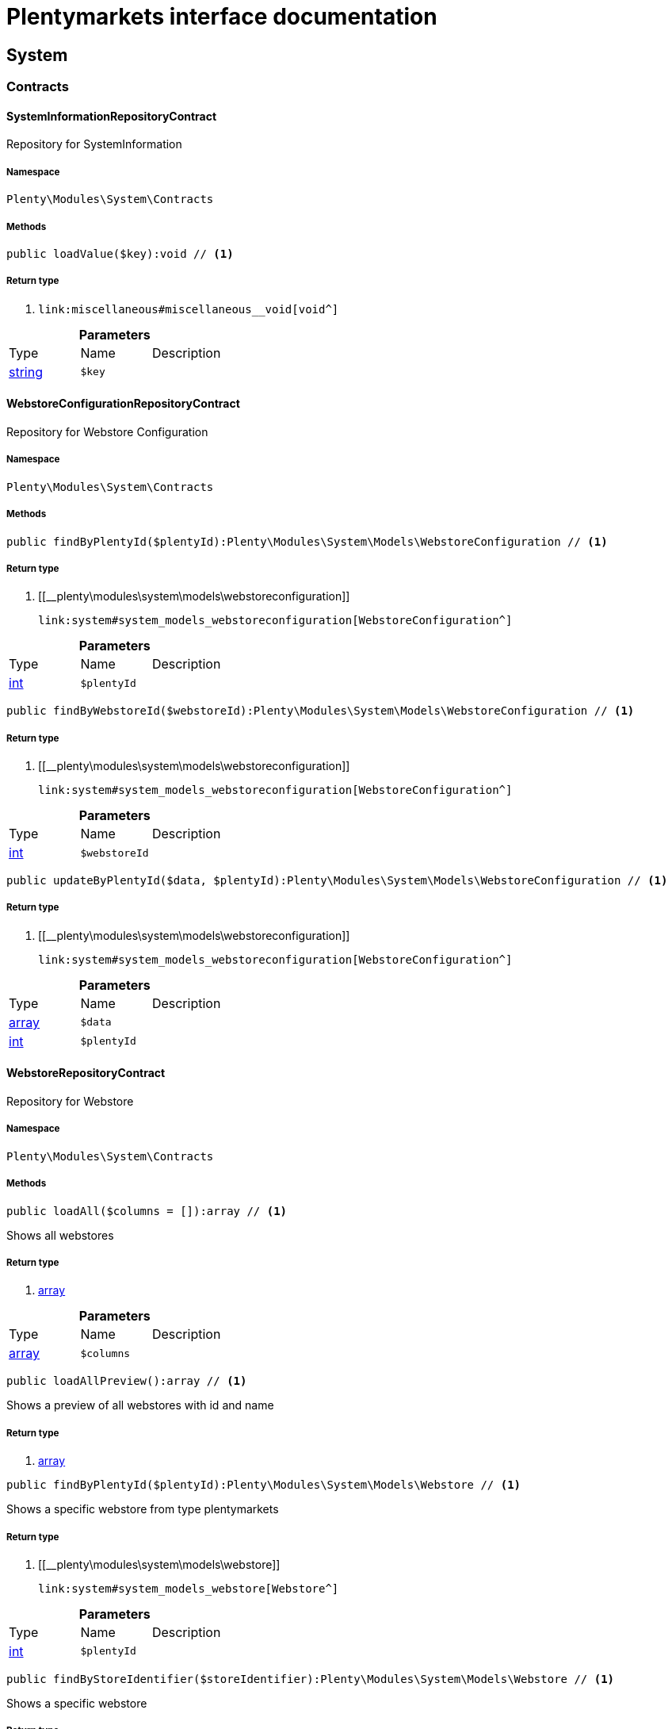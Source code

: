 :table-caption!:
:example-caption!:
:source-highlighter: prettify
:sectids!:
= Plentymarkets interface documentation


[[system_system]]
== System

[[system_system_contracts]]
===  Contracts
[[system_contracts_systeminformationrepositorycontract]]
==== SystemInformationRepositoryContract

Repository for SystemInformation



===== Namespace

`Plenty\Modules\System\Contracts`






===== Methods

[source%nowrap, php]
----

public loadValue($key):void // <1>

----


    



===== Return type
    
<1> [[__void]]

    link:miscellaneous#miscellaneous__void[void^]

    

.*Parameters*
|===
|Type |Name |Description
|link:http://php.net/string[string^]
a|`$key`
|
|===



[[system_contracts_webstoreconfigurationrepositorycontract]]
==== WebstoreConfigurationRepositoryContract

Repository for Webstore Configuration



===== Namespace

`Plenty\Modules\System\Contracts`






===== Methods

[source%nowrap, php]
----

public findByPlentyId($plentyId):Plenty\Modules\System\Models\WebstoreConfiguration // <1>

----


    



===== Return type
    
<1> [[__plenty\modules\system\models\webstoreconfiguration]]

    link:system#system_models_webstoreconfiguration[WebstoreConfiguration^]

    

.*Parameters*
|===
|Type |Name |Description
|link:http://php.net/int[int^]
a|`$plentyId`
|
|===


[source%nowrap, php]
----

public findByWebstoreId($webstoreId):Plenty\Modules\System\Models\WebstoreConfiguration // <1>

----


    



===== Return type
    
<1> [[__plenty\modules\system\models\webstoreconfiguration]]

    link:system#system_models_webstoreconfiguration[WebstoreConfiguration^]

    

.*Parameters*
|===
|Type |Name |Description
|link:http://php.net/int[int^]
a|`$webstoreId`
|
|===


[source%nowrap, php]
----

public updateByPlentyId($data, $plentyId):Plenty\Modules\System\Models\WebstoreConfiguration // <1>

----


    



===== Return type
    
<1> [[__plenty\modules\system\models\webstoreconfiguration]]

    link:system#system_models_webstoreconfiguration[WebstoreConfiguration^]

    

.*Parameters*
|===
|Type |Name |Description
|link:http://php.net/array[array^]
a|`$data`
|

|link:http://php.net/int[int^]
a|`$plentyId`
|
|===



[[system_contracts_webstorerepositorycontract]]
==== WebstoreRepositoryContract

Repository for Webstore



===== Namespace

`Plenty\Modules\System\Contracts`






===== Methods

[source%nowrap, php]
----

public loadAll($columns = []):array // <1>

----


    
Shows all webstores


===== Return type
    
<1> link:http://php.net/array[array^]
    

.*Parameters*
|===
|Type |Name |Description
|link:http://php.net/array[array^]
a|`$columns`
|
|===


[source%nowrap, php]
----

public loadAllPreview():array // <1>

----


    
Shows a preview of all webstores with id and name


===== Return type
    
<1> link:http://php.net/array[array^]
    

[source%nowrap, php]
----

public findByPlentyId($plentyId):Plenty\Modules\System\Models\Webstore // <1>

----


    
Shows a specific webstore from type plentymarkets


===== Return type
    
<1> [[__plenty\modules\system\models\webstore]]

    link:system#system_models_webstore[Webstore^]

    

.*Parameters*
|===
|Type |Name |Description
|link:http://php.net/int[int^]
a|`$plentyId`
|
|===


[source%nowrap, php]
----

public findByStoreIdentifier($storeIdentifier):Plenty\Modules\System\Models\Webstore // <1>

----


    
Shows a specific webstore


===== Return type
    
<1> [[__plenty\modules\system\models\webstore]]

    link:system#system_models_webstore[Webstore^]

    

.*Parameters*
|===
|Type |Name |Description
|link:http://php.net/int[int^]
a|`$storeIdentifier`
|
|===


[source%nowrap, php]
----

public findById($clientId):Plenty\Modules\System\Models\Webstore // <1>

----


    
Shows a specific webstore


===== Return type
    
<1> [[__plenty\modules\system\models\webstore]]

    link:system#system_models_webstore[Webstore^]

    

.*Parameters*
|===
|Type |Name |Description
|link:http://php.net/int[int^]
a|`$clientId`
|The client ID (webstore ID).
|===


[[system_system_models]]
===  Models
[[system_models_webstore]]
==== Webstore

The webstore model



===== Namespace

`Plenty\Modules\System\Models`





.Properties
|===
|Type |Name |Description

|link:http://php.net/int[int^]
    |id
    |The ID of the client (store)
|link:http://php.net/string[string^]
    |name
    |The name of the client (store)
|link:http://php.net/string[string^]
    |type
    |The type of the client (store)
|link:http://php.net/int[int^]
    |storeIdentifier
    |The identifier of the client (store)
|[[__plenty\modules\system\models\webstoreconfiguration]]

    link:system#system_models_webstoreconfiguration[WebstoreConfiguration^]

    |configuration
    |The configuration information of the client (store)
|[[__]]

    link:miscellaneous#miscellaneous__[^]

    |locations
    |The accounting locations of the client (store)
|[[__plenty\modules\plugin\pluginset\models\pluginset]]

    link:plugin#plugin_models_pluginset[PluginSet^]

    |pluginSet
    |The plugin set of the client (store)
|link:http://php.net/int[int^]
    |pluginSetId
    |The plugin set id of the client (store)
|===


===== Methods

[source%nowrap, php]
----

public toArray()

----


    
Returns this model as an array.




[[system_models_webstoreconfiguration]]
==== WebstoreConfiguration

The Webstore Configuration Model



===== Namespace

`Plenty\Modules\System\Models`





.Properties
|===
|Type |Name |Description

|link:http://php.net/int[int^]
    |webstoreId
    |
|link:http://php.net/int[int^]
    |error404ContentPageId
    |
|link:http://php.net/int[int^]
    |attributesDropDown
    |
|link:http://php.net/int[int^]
    |attributeSelectDefaultOption
    |
|link:http://php.net/int[int^]
    |attributeVariantCheck
    |
|link:http://php.net/int[int^]
    |attributeWithMarkup
    |
|link:http://php.net/int[int^]
    |bankContentPageId
    |
|link:http://php.net/int[int^]
    |basketReservationTime
    |
|link:http://php.net/int[int^]
    |cancellationRightsContentPageId
    |
|link:http://php.net/int[int^]
    |categoryItemCount
    |
|link:http://php.net/int[int^]
    |categoryLevelLimit
    |
|link:http://php.net/int[int^]
    |closed
    |
|link:http://php.net/int[int^]
    |defaultAccountingLocation
    |
|link:http://php.net/string[string^]
    |defaultCurrency
    |
|link:http://php.net/string[string^]
    |defaultLanguage
    |
|link:http://php.net/string[string^]
    |defaultLayout
    |
|link:http://php.net/int[int^]
    |defaultShippingCountryId
    |
|link:http://php.net/array[array^]
    |defaultShippingCountryList
    |
|link:http://php.net/array[array^]
    |defaultCurrencyList
    |
|link:http://php.net/int[int^]
    |defaultParcelServiceId
    |
|link:http://php.net/int[int^]
    |defaultParcelServicePresetId
    |
|link:http://php.net/int[int^]
    |defaultMethodOfPaymentId
    |
|link:http://php.net/int[int^]
    |defaultCustomerClassId
    |
|link:http://php.net/int[int^]
    |dhlPackstationValidation
    |
|link:http://php.net/int[int^]
    |dhlAllowPackstationActive
    |
|link:http://php.net/float[float^]
    |dhlLimitOrderAmountForPackstation
    |
|link:http://php.net/int[int^]
    |dhlAllowPostidentActive
    |
|link:http://php.net/float[float^]
    |displayAttributeMarkup
    |
|link:http://php.net/string[string^]
    |displayItemName
    |
|link:http://php.net/int[int^]
    |displayItemOnly4Customer
    |
|link:http://php.net/int[int^]
    |displayPriceColumn
    |
|link:http://php.net/int[int^]
    |displayPriceNetto
    |
|link:http://php.net/string[string^]
    |doctype
    |
|link:http://php.net/string[string^]
    |domain
    |
|link:http://php.net/string[string^]
    |domainSsl
    |
|link:http://php.net/int[int^]
    |dontSplitItemBundle
    |
|link:http://php.net/string[string^]
    |faviconPath
    |
|link:http://php.net/int[int^]
    |frontPageContentPageId
    |
|link:http://php.net/int[int^]
    |helpContentPageId
    |
|link:http://php.net/int[int^]
    |itemNotFoundContentPageId
    |
|link:http://php.net/int[int^]
    |paymentMethodsContentPageId
    |
|link:http://php.net/int[int^]
    |contactContentPageId
    |
|link:http://php.net/int[int^]
    |legalDisclosureContentPageId
    |
|link:http://php.net/int[int^]
    |blogRatingActive
    |
|link:http://php.net/int[int^]
    |blogMaxRatingPoints
    |
|link:http://php.net/int[int^]
    |blogCommentsActive
    |
|link:http://php.net/int[int^]
    |blogNewFeedbackVisibility
    |
|link:http://php.net/int[int^]
    |blogCustomerNameVisibility
    |
|link:http://php.net/int[int^]
    |itemMaxRatingPoints
    |
|link:http://php.net/int[int^]
    |itemCommentsActive
    |
|link:http://php.net/int[int^]
    |itemNewFeedbackVisibility
    |
|link:http://php.net/int[int^]
    |itemCustomerNameVisibility
    |
|link:http://php.net/int[int^]
    |categoryRatingActive
    |
|link:http://php.net/int[int^]
    |categoryMaxRatingPoints
    |
|link:http://php.net/int[int^]
    |categoryCommentsActive
    |
|link:http://php.net/int[int^]
    |categoryNewFeedbackVisibility
    |
|link:http://php.net/int[int^]
    |categoryCustomerNameVisibility
    |
|link:http://php.net/int[int^]
    |choiceNominationRatingActive
    |
|link:http://php.net/int[int^]
    |choiceNominationMaxRatingPoints
    |
|link:http://php.net/int[int^]
    |choiceNominationCommentsActive
    |
|link:http://php.net/int[int^]
    |choiceNominationNewFeedbackVisibility
    |
|link:http://php.net/int[int^]
    |choiceNominationCustomerNameVisibility
    |
|link:http://php.net/int[int^]
    |feedbackRatingActive
    |
|link:http://php.net/int[int^]
    |feedbackMaxRatingPoints
    |
|link:http://php.net/int[int^]
    |feedbackCommentsActive
    |
|link:http://php.net/int[int^]
    |feedbackNewFeedbackVisibility
    |
|link:http://php.net/int[int^]
    |feedbackCustomerNameVisibility
    |
|link:http://php.net/array[array^]
    |languageList
    |
|link:http://php.net/int[int^]
    |languageMode
    |
|link:http://php.net/int[int^]
    |loginMode
    |
|link:http://php.net/int[int^]
    |oversellingWarning
    |
|link:http://php.net/int[int^]
    |maxLoginAttempts
    |
|link:http://php.net/int[int^]
    |mobileRedirectActive
    |
|link:http://php.net/int[int^]
    |mobileRedirectUrl
    |
|link:http://php.net/int[int^]
    |mobileRedirectItemUrl
    |
|link:http://php.net/string[string^]
    |name
    |
|link:http://php.net/int[int^]
    |newsletterDirId
    |
|link:http://php.net/int[int^]
    |paypalAccount
    |
|link:http://php.net/array[array^]
    |ebayAccount
    |
|link:http://php.net/int[int^]
    |privacyPolicyContentPageId
    |
|link:http://php.net/string[string^]
    |rootDir
    |
|link:http://php.net/int[int^]
    |sessionLifetime
    |
|link:http://php.net/int[int^]
    |shippingContentPageId
    |
|link:http://php.net/int[int^]
    |socialMedia
    |
|link:http://php.net/int[int^]
    |termsConditionsContentPageId
    |
|link:http://php.net/string[string^]
    |trustedShopsCertificationDeSealHtml
    |
|link:http://php.net/string[string^]
    |trustedShopsCertificationDeTrustedShopsId
    |
|link:http://php.net/string[string^]
    |trustedShopsCertificationEnSealHtml
    |
|link:http://php.net/string[string^]
    |trustedShopsCertificationEnTrustedShopsId
    |
|link:http://php.net/string[string^]
    |trustedShopsCertificationFrSealHtml
    |
|link:http://php.net/string[string^]
    |trustedShopsCertificationFrTrustedShopsId
    |
|link:http://php.net/string[string^]
    |urlFacebook
    |
|link:http://php.net/string[string^]
    |urlFileExtension
    |
|link:http://php.net/string[string^]
    |urlGooglePlus
    |
|link:http://php.net/string[string^]
    |urlItemCategory
    |
|link:http://php.net/string[string^]
    |urlItemContent
    |
|link:http://php.net/string[string^]
    |urlLinking
    |
|link:http://php.net/string[string^]
    |urlNeedle
    |
|link:http://php.net/string[string^]
    |urlTitleItemContent
    |
|link:http://php.net/string[string^]
    |urlTitleItemName
    |
|link:http://php.net/string[string^]
    |urlTwitter
    |
|link:http://php.net/int[int^]
    |useCharacterCrossSelling
    |
|link:http://php.net/int[int^]
    |useDefaultShippingCountryAsShopCountry
    |
|link:http://php.net/int[int^]
    |calcEbayShippingCostsActive
    |
|link:http://php.net/int[int^]
    |autoGroupOpenEbayTransactions
    |
|link:http://php.net/int[int^]
    |calcRicardoShippingCostsActive
    |
|link:http://php.net/int[int^]
    |calcHoodShippingCostsActive
    |
|link:http://php.net/int[int^]
    |ebayDownsellingActive
    |
|link:http://php.net/int[int^]
    |addressCheckRegistrationSave
    |
|link:http://php.net/int[int^]
    |addressCheckRegistrationInput
    |
|link:http://php.net/int[int^]
    |addressCheckInvoiceDetailsSave
    |
|link:http://php.net/int[int^]
    |addressCheckInvoiceDetailsInput
    |
|link:http://php.net/int[int^]
    |addressCheckShippingDetailsSave
    |
|link:http://php.net/int[int^]
    |addressCheckShippingDetailsInput
    |
|link:http://php.net/int[int^]
    |addressCheckCustomerDetailsSave
    |
|link:http://php.net/int[int^]
    |addressCheckCustomerDetailsInput
    |
|link:http://php.net/int[int^]
    |addressCheckAfterDays
    |
|link:http://php.net/int[int^]
    |facebookLoginActive
    |
|link:http://php.net/int[int^]
    |itemCategorySorting1
    |
|link:http://php.net/int[int^]
    |itemCategorySorting2
    |
|link:http://php.net/int[int^]
    |itemSortByMonthlySales
    |
|link:http://php.net/int[int^]
    |showBasePriceActive
    |
|link:http://php.net/int[int^]
    |jumpPaymentActive
    |
|link:http://php.net/int[int^]
    |jumpShippingActive
    |
|link:http://php.net/int[int^]
    |showContentTermsFsk
    |
|link:http://php.net/int[int^]
    |newsletterRegistrationActive
    |
|link:http://php.net/int[int^]
    |ignoreCouponMinOrderValueActive
    |
|link:http://php.net/int[int^]
    |ipAddressSaveInactive
    |
|link:http://php.net/int[int^]
    |reuseOrderActive
    |
|link:http://php.net/int[int^]
    |editOrderActive
    |
|link:http://php.net/int[int^]
    |currencySymbol
    |
|link:http://php.net/int[int^]
    |externalVatCheckInactive
    |
|link:http://php.net/int[int^]
    |customerRegistrationCheck
    |
|link:http://php.net/int[int^]
    |schedulerPropertyID
    |
|link:http://php.net/int[int^]
    |customerLoginMethod
    |
|link:http://php.net/int[int^]
    |watchlistActive
    |
|link:http://php.net/int[int^]
    |itemwishlistActive
    |
|link:http://php.net/int[int^]
    |documentsActive
    |
|link:http://php.net/int[int^]
    |dynamicExportActive
    |
|link:http://php.net/int[int^]
    |couponVisibilityActive
    |
|link:http://php.net/int[int^]
    |retoureMethod
    |
|link:http://php.net/int[int^]
    |itemlistPrice
    |
|link:http://php.net/int[int^]
    |itemlistWeight
    |
|link:http://php.net/int[int^]
    |schedulerActive
    |
|link:http://php.net/int[int^]
    |editSchedulerPaymentMethodActive
    |
|link:http://php.net/int[int^]
    |showSEPAMandateDownload
    |
|link:http://php.net/int[int^]
    |changeEmailActive
    |
|link:http://php.net/int[int^]
    |changePasswordActive
    |
|link:http://php.net/int[int^]
    |changePasswordSendmail
    |
|link:http://php.net/int[int^]
    |logoutHiddenActive
    |
|link:http://php.net/int[int^]
    |displayStatusInactive
    |
|link:http://php.net/int[int^]
    |displayMyAccountPaymentDateInactive
    |
|link:http://php.net/int[int^]
    |displayMyAccountDeliveryDateInactive
    |
|link:http://php.net/int[int^]
    |displayWeightInactive
    |
|link:http://php.net/int[int^]
    |displayInvoiceDownload
    |
|link:http://php.net/int[int^]
    |displayShippingDateActive
    |
|link:http://php.net/int[int^]
    |minimumOrderValue
    |
|link:http://php.net/array[array^]
    |itemAvailabilityDisabledList
    |
|link:http://php.net/array[array^]
    |itemMeasureUnit
    |
|link:http://php.net/int[int^]
    |quickloginValidDays
    |
|link:http://php.net/int[int^]
    |captchaCodeInactive
    |
|link:http://php.net/int[int^]
    |itemListingOrderImportItemName
    |
|link:http://php.net/int[int^]
    |orderRowDeliveryDate
    |
|link:http://php.net/array[array^]
    |browserLanguage
    |
|link:http://php.net/int[int^]
    |categoryRedirectActive
    |
|link:http://php.net/int[int^]
    |itemRedirectActive
    |
|link:http://php.net/string[string^]
    |googleRecaptchaApiWebsitekey
    |
|link:http://php.net/string[string^]
    |itemSearchEngine
    |
|link:http://php.net/bool[bool^]
    |itemRatingAllowComments
    |
|link:http://php.net/bool[bool^]
    |itemRatingMaxRatingPoints
    |
|link:http://php.net/bool[bool^]
    |itemRatingActive
    |
|link:http://php.net/int[int^]
    |currencyConversion
    |
|link:http://php.net/int[int^]
    |urlTrailingSlash
    |
|link:http://php.net/bool[bool^]
    |isCookieSubdomainIndependent
    |
|===


===== Methods

[source%nowrap, php]
----

public toArray()

----


    
Returns this model as an array.



[[system_module]]
== Module

[[system_module_contracts]]
===  Contracts
[[system_contracts_plentymodulerepositorycontract]]
==== PlentyModuleRepositoryContract

PlentyModuleRepositoryContract



===== Namespace

`Plenty\Modules\System\Module\Contracts`






===== Methods

[source%nowrap, php]
----

public isActive($module):bool // <1>

----


    
Returns whether or not a given module is active


===== Return type
    
<1> link:http://php.net/bool[bool^]
    

.*Parameters*
|===
|Type |Name |Description
|link:http://php.net/string[string^]
a|`$module`
|The keyPath for the module
|===


[source%nowrap, php]
----

public isHidden($module):bool // <1>

----


    
Returns whether or not a given module is hidden


===== Return type
    
<1> link:http://php.net/bool[bool^]
    

.*Parameters*
|===
|Type |Name |Description
|link:http://php.net/string[string^]
a|`$module`
|The keyPath for the module
|===


[source%nowrap, php]
----

public getQuantity($module):int // <1>

----


    
Get the &#039;quantity&#039; attribute of the given module


===== Return type
    
<1> link:http://php.net/int[int^]
    

.*Parameters*
|===
|Type |Name |Description
|link:http://php.net/string[string^]
a|`$module`
|keyPath of the module in Question
|===


[source%nowrap, php]
----

public getValueForModule($module, $value):void // <1>

----


    
Get any value for any module


===== Return type
    
<1> [[__void]]

    link:miscellaneous#miscellaneous__void[void^]

    

.*Parameters*
|===
|Type |Name |Description
|link:http://php.net/string[string^]
a|`$module`
|The keyPath of the module

|link:http://php.net/string[string^]
a|`$value`
|The key for the value
|===


[[system_statistic]]
== Statistic

[[system_statistic_models]]
===  Models
[[system_models_cloudmetrics]]
==== CloudMetrics

Represent cloud metrics for a specific day



===== Namespace

`Plenty\Modules\System\Statistic\Models`





.Properties
|===
|Type |Name |Description

|link:http://php.net/int[int^]
    |plentyId
    |
|link:http://php.net/string[string^]
    |date
    |
|link:http://php.net/int[int^]
    |webspaceMB
    |
|link:http://php.net/int[int^]
    |webspaceDocumentsMB
    |
|link:http://php.net/int[int^]
    |websiteContentMB
    |
|link:http://php.net/int[int^]
    |cloudSpaceDocumentsMB
    |
|link:http://php.net/int[int^]
    |cloudSpaceItemsMB
    |
|link:http://php.net/int[int^]
    |cloudSpacePrivateMB
    |
|link:http://php.net/int[int^]
    |cloudSpacePublicMB
    |
|link:http://php.net/int[int^]
    |dbSpaceMb
    |
|link:http://php.net/int[int^]
    |websiteTrafficMB
    |
|link:http://php.net/int[int^]
    |cdnTrafficMB
    |
|link:http://php.net/int[int^]
    |cdnTrafficCount
    |
|link:http://php.net/int[int^]
    |contentCachingPutRequests
    |
|link:http://php.net/int[int^]
    |contentCachingGetRequests
    |
|link:http://php.net/int[int^]
    |userAccounts
    |
|link:http://php.net/int[int^]
    |warehouses
    |
|link:http://php.net/int[int^]
    |warehousesSales
    |
|link:http://php.net/int[int^]
    |facetSearchItems
    |
|link:http://php.net/int[int^]
    |facetSearchCalls
    |
|link:http://php.net/int[int^]
    |items
    |
|link:http://php.net/int[int^]
    |itemVariations
    |
|link:http://php.net/int[int^]
    |hbciDailyAccounts
    |
|link:http://php.net/int[int^]
    |hbciHourlyAccounts
    |
|link:http://php.net/int[int^]
    |ebicsDailyAccounts
    |
|link:http://php.net/int[int^]
    |ebicsHourlyAccounts
    |
|link:http://php.net/int[int^]
    |emailAccountsWithTicketGeneration
    |
|link:http://php.net/int[int^]
    |ebayAccountsWithTicketGeneration
    |
|===


===== Methods

[source%nowrap, php]
----

public toArray()

----


    
Returns this model as an array.




[[system_models_cloudmetricslist]]
==== CloudMetricsList

Represent a list of cloud metrics objects



===== Namespace

`Plenty\Modules\System\Statistic\Models`





.Properties
|===
|Type |Name |Description

|link:http://php.net/int[int^]
    |page
    |
|link:http://php.net/int[int^]
    |totalsCount
    |
|link:http://php.net/bool[bool^]
    |isLastPage
    |
|link:http://php.net/array[array^]
    |objects
    |
|===


===== Methods

[source%nowrap, php]
----

public toArray()

----


    
Returns this model as an array.



